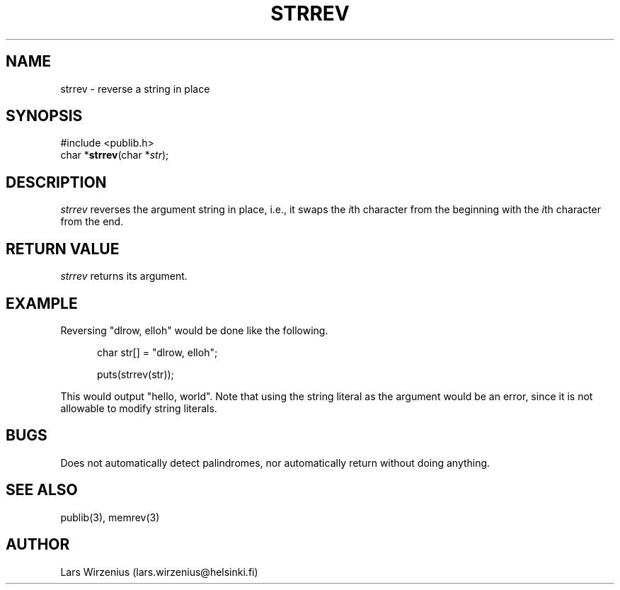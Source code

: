 .\" part of publib
.\" "@(#)publib-strutil:$Id: strrev.3,v 1.3 1994/06/20 20:30:30 liw Exp $"
.\"
.TH STRREV 3 "C Programmer's Manual" Publib "C Programmer's Manual"
.SH NAME
strrev \- reverse a string in place
.SH SYNOPSIS
.nf
#include <publib.h>
char *\fBstrrev\fR(char *\fIstr\fR);
.SH DESCRIPTION
\fIstrrev\fR reverses the argument string in place, i.e., it swaps
the \fIi\fRth character from the beginning with the \fIi\fRth
character from the end.
.SH "RETURN VALUE"
\fIstrrev\fR returns its argument.
.SH EXAMPLE
Reversing "dlrow, elloh" would be done like the following.
.sp 1
.nf
.in +5
char str[] = "dlrow, elloh";

puts(strrev(str));
.in -5
.sp 1
.fi
This would output "hello, world".
Note that using the string literal as the argument would be an error,
since it is not allowable to modify string literals.
.SH BUGS
Does not automatically detect palindromes, nor automatically return
without doing anything.
.SH "SEE ALSO"
publib(3), memrev(3)
.SH AUTHOR
Lars Wirzenius (lars.wirzenius@helsinki.fi)
